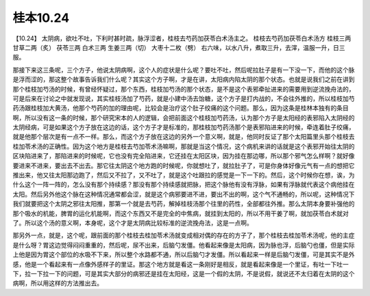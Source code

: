 桂本10.24
===========

【10.24】  太阴病，欲吐不吐，下利时甚时疏，脉浮涩者，桂枝去芍药加茯苓白术汤主之。
桂枝去芍药加茯苓白术汤方
桂枝三两  甘草二两（炙）  茯苓三两  白术三两  生姜三两（切）  大枣十二枚（劈）
右六味，以水八升，煮取三升，去滓，温服一升，日三服。

那接下来这三条呢，三个方子，他说太阴病啊，这个人的症状是什么呢？要吐不吐，然后呢拉肚子是有一下没一下，而他的这个脉是浮而涩的，那这整个故事告诉我们什么呢？其实这个方子啊，才是在讲，太阳病内陷太阴的那个状态。也就是说我们之前在讲到那个桂枝加芍汤的时候，有曾经怀疑过，那个东西，桂枝加芍汤的那个状态，是不是这个表邪牵扯进来的需要用到逆流挽舟法的，可是后来在讨论之中就发现说，其实桂枝汤加了芍药，就是小建中汤去饴糖，这个方子是打内战的，不会往外推的，所以桂枝加芍药汤跟桂枝加大黄汤，他那个芍药的加的理由呢，比较会是治疗这个肚子绞痛的这个问题。那么，因为这条是桂林本独有的条目啊，所以没有这一条的时候，那个研究宋本的人的逻辑，会把前面这个桂枝加芍药汤，认为那个方子是太阳经的表邪陷入太阴经的太阴经病，可是如果这个方子放在这边的话，这个方子才是标准的，那桂枝加芍药汤那个是表邪陷进来的时候，牵连着肚子绞痛，就是他那个层次是有一点不一样。那么，而这个方子放在这边的另外一个意义啊，就是，他同时反证了那个太阳篇里头那个桂枝去桂加苓术汤的正确性。因为这个地方是桂枝去芍加苓术汤嘛啊，那就是当这个情况，这个病机来讲的话就是这个表邪开始往太阴的区块陷进来了，那陷进来的时候呢，它也没有完全陷进来，它还挂在太阳区块，因为挂在那边哪，所以那个邪气怎么样啊？就好像要进来不进来，要出去不出去。那它往太阴这个地方跑的时候呢，你就想吐了，就拉肚子了，可是你身体好像元气有一点的想把它推出来，他又往太阳那边跑了，然后又不拉了，又不吐了，就是这个吐跟拉的感觉是一下一下的。然后，这个时候你在想，诶，为什么这个一阵一阵的，怎么没有那个持续感？那没有那个持续感就把脉，把这个脉他有没有浮脉，如果有浮脉就代表这个病他挂在太阳。然后另外他这个脉在这种情况通常都会涩，就是这个病邪要进不进，要出不出的啊，这个气不通畅的，所以呢，这种情况下我们就要把这个太阴之邪往太阳推，那第一个就是去芍药，解掉桂枝汤那个往里的药性，全部都往外推。那么太阴本身要补强他的那个吸水的机能，脾胃的运化机能啊，而这个东西又不是完全的中焦病，就挂到太阳的，所以不用干姜了啊，就加茯苓白术就对了。所以这个汤的意义啊，本身呢，这个才是太阴病比较标准的逆流挽舟法，这是一点啊。

那另外一点，就是，这个呢，跟前面的那个桂枝去桂加苓术汤就变成相对偶的存在的方子了，那个桂枝去桂加苓术汤呢，他的主症是什么呀？胃这边觉得闷闷重重的，然后呢，尿不出来，后脑勺发僵。他看起来像是太阳病，因为脉也浮，后脑勺也僵，但是实际上他是因为胃这个部位的水吸不下来，所以整个水路都不通，所以后脑勺才发僵。所以看起来一样是后脑勺发僵，可是其实不是外感，他是一个看起来有一点像外感样子的里证。那这个地方就是看这一条刚好是相反，就是看起来像是一个里证，有吐一下吐一下，拉一下拉一下的问题，可是其实大部分的病邪还是挂在太阳经，这是一个假的太阴，不是说假，就说还不太归着在太阴的这个病啊，所以用这样的方法推出去。
